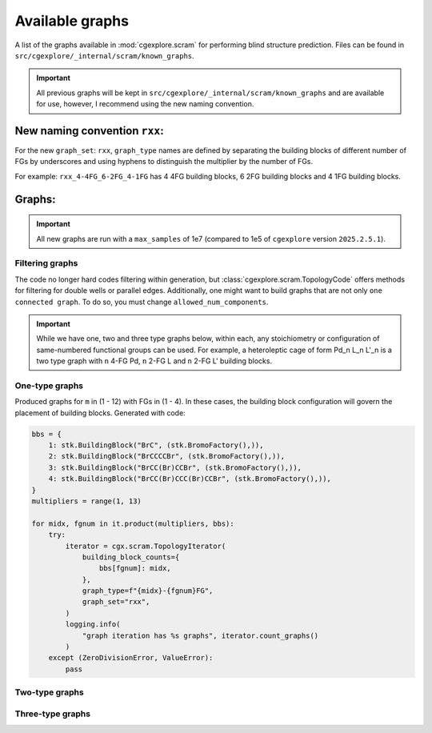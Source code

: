 Available graphs
================

A list of the graphs available in :mod:`cgexplore.scram` for performing blind
structure prediction. Files can be found in ``src/cgexplore/_internal/scram/known_graphs``.

.. important::

  All previous graphs will be kept in ``src/cgexplore/_internal/scram/known_graphs``
  and are available for use, however, I recommend using the new naming convention.

New naming convention ``rxx``:
------------------------------

For the new ``graph_set``: ``rxx``, ``graph_type`` names are defined by
separating the building blocks of different number of FGs by underscores and
using hyphens to distinguish the multiplier by the number of FGs.

For example: ``rxx_4-4FG_6-2FG_4-1FG`` has 4 4FG building blocks,
6 2FG building blocks and 4 1FG building blocks.

Graphs:
-------

.. important::

  All new graphs are run with a ``max_samples`` of 1e7 (compared to 1e5 of
  ``cgexplore`` version ``2025.2.5.1``).

Filtering graphs
^^^^^^^^^^^^^^^^

The code no longer hard codes filtering within generation, but
:class:`cgexplore.scram.TopologyCode` offers methods for filtering for
double wells or parallel edges.
Additionally, one might want to build graphs that are not only
``one connected graph``. To do so, you must change ``allowed_num_components``.


.. important::

  While we have one, two and three type graphs below, within each, any
  stoichiometry or configuration of same-numbered functional groups can be used.
  For example, a heteroleptic cage of form Pd_n L_n L'_n is a two type graph
  with ``n`` 4-FG Pd, ``n`` 2-FG L and ``n`` 2-FG L' building blocks.


One-type graphs
^^^^^^^^^^^^^^^

Produced graphs for ``m`` in (1 - 12) with FGs in (1 - 4).
In these cases, the building block configuration will govern the placement of
building blocks. Generated with code:

.. code-block:: python

    bbs = {
        1: stk.BuildingBlock("BrC", (stk.BromoFactory(),)),
        2: stk.BuildingBlock("BrCCCCBr", (stk.BromoFactory(),)),
        3: stk.BuildingBlock("BrCC(Br)CCBr", (stk.BromoFactory(),)),
        4: stk.BuildingBlock("BrCC(Br)CCC(Br)CCBr", (stk.BromoFactory(),)),
    }
    multipliers = range(1, 13)

    for midx, fgnum in it.product(multipliers, bbs):
        try:
            iterator = cgx.scram.TopologyIterator(
                building_block_counts={
                    bbs[fgnum]: midx,
                },
                graph_type=f"{midx}-{fgnum}FG",
                graph_set="rxx",
            )
            logging.info(
                "graph iteration has %s graphs", iterator.count_graphs()
            )
        except (ZeroDivisionError, ValueError):
            pass


Two-type graphs
^^^^^^^^^^^^^^^

Three-type graphs
^^^^^^^^^^^^^^^^^
